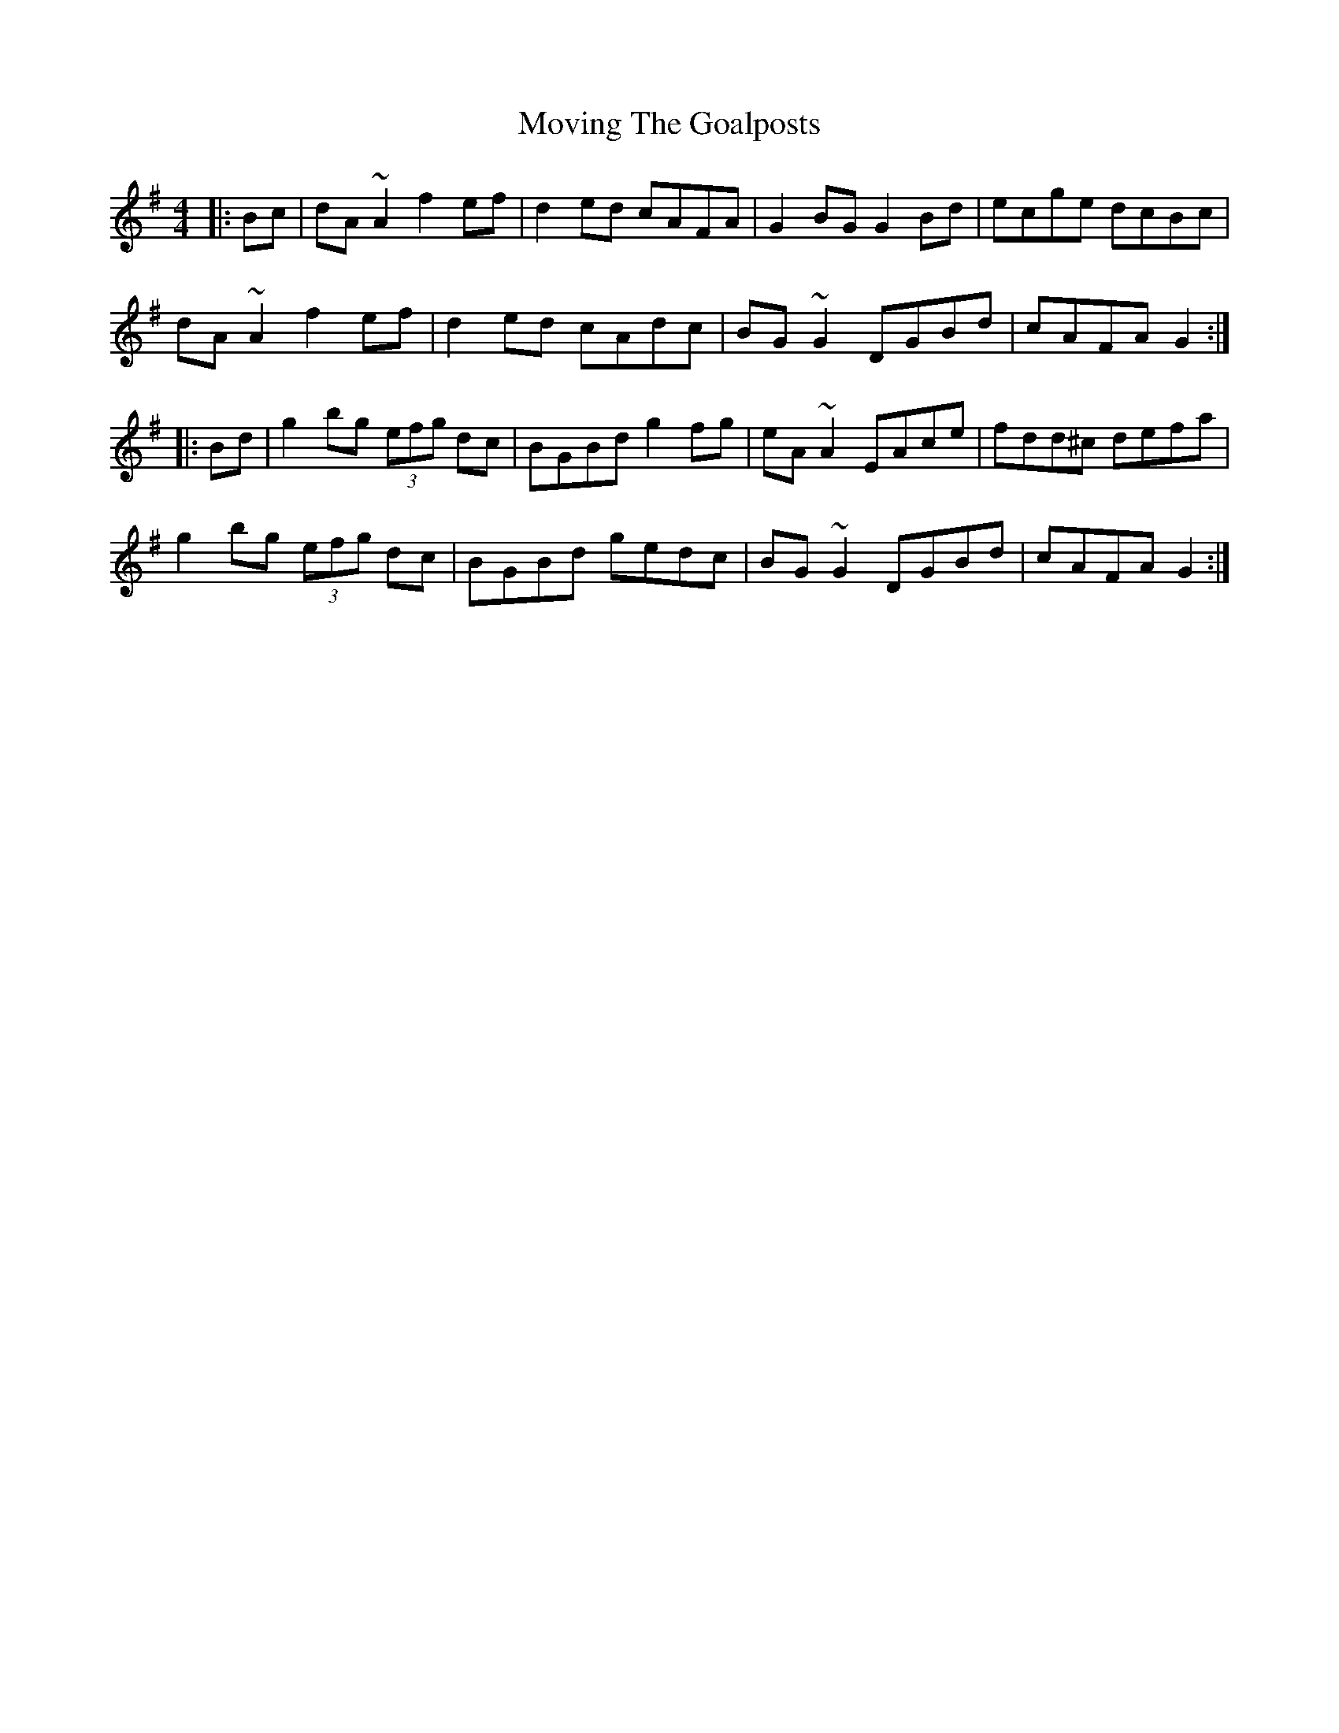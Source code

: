 X: 28038
T: Moving The Goalposts
R: reel
M: 4/4
K: Gmajor
|:Bc|dA~A2 f2ef|d2ed cAFA|G2BG G2Bd|ecge dcBc|
dA~A2 f2ef|d2ed cAdc|BG~G2 DGBd|cAFA G2:|
|:Bd|g2bg (3efg dc|BGBd g2fg|eA~A2 EAce|fdd^c defa|
g2bg (3efg dc|BGBd gedc|BG~G2 DGBd|cAFA G2:|

